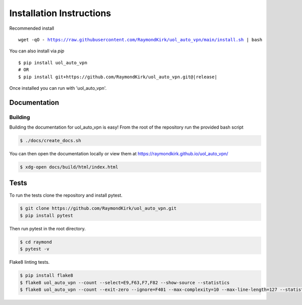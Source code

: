 Installation Instructions
=========================

Recommended install

.. parsed-literal::

    wget -qO - https://raw.githubusercontent.com/RaymondKirk/uol_auto_vpn/main/install.sh | bash


You can also install via `pip`

.. parsed-literal::

    $ pip install uol_auto_vpn
    # OR
    $ pip install git+https://github.com/RaymondKirk/uol_auto_vpn.git@\ |release|\

Once installed you can run with 'uol_auto_vpn'.



Documentation
~~~~~~~~~~~~~

Building
""""""""
Building the documentation for uol_auto_vpn is easy! From the root of the repository
run the provided bash script

.. code-block:: bash

    $ ./docs/create_docs.sh

You can then open the documentation locally or view them at https://raymondkirk.github.io/uol_auto_vpn/

.. code-block:: bash

    $ xdg-open docs/build/html/index.html

Tests
~~~~~

To run the tests clone the repository and install pytest.

.. code-block:: bash

    $ git clone https://github.com/RaymondKirk/uol_auto_vpn.git
    $ pip install pytest

Then run pytest in the root directory.

.. code-block:: bash

    $ cd raymond
    $ pytest -v

Flake8 linting tests.

.. code-block:: bash

    $ pip install flake8
    $ flake8 uol_auto_vpn --count --select=E9,F63,F7,F82 --show-source --statistics
    $ flake8 uol_auto_vpn --count --exit-zero --ignore=F401 --max-complexity=10 --max-line-length=127 --statistics
